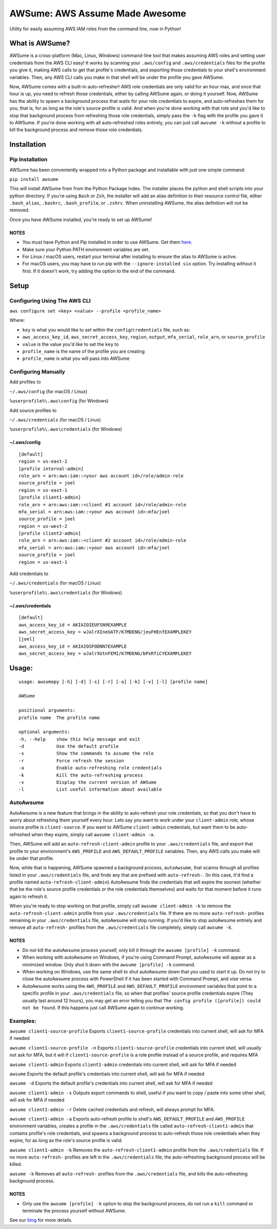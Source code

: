 AWSume: AWS Assume Made Awesome
===============================

Utility for easily assuming AWS IAM roles from the command line, now in
Python!

What is AWSume?
---------------

AWSume is a cross-platform (Mac, Linux, Windows) command-line tool that
makes assuming AWS roles and setting user credentials from the AWS CLI
easy! It works by scanning your ``.aws/config`` and ``.aws/credentials``
files for the profile you give it, making AWS calls to get that
profile's credentials, and exporting those credentials to your shell's
environment variables. Then, any AWS CLI calls you make in that shell
will be under the profile you gave AWSume.

Now, AWSume comes with a built-in auto-refresher! AWS role credentials
are only valid for an hour max, and once that hour is up, you need to
refresh those credentials, either by calling AWSume again, or doing it
yourself. Now, AWSume has the ability to spawn a background process that
waits for your role credentials to expire, and auto-refreshes them for
you, that is, for as long as the role's source profile is valid. And
when you're done working with that role and you'd like to stop that
background process from refreshing those role credentials, simply pass
the ``-k`` flag with the profile you gave it to AWSume. If you're done
working with all auto-refreshed roles entirely, you can just call
``awsume -k`` without a profile to kill the background process and
remove those role credentials.

Installation
------------

Pip Installation
~~~~~~~~~~~~~~~~

AWSume has been conveniently wrapped into a Python package and
installable with just one simple command:

``pip install awsume``

This will install AWSume from from the Python Package Index. The
installer places the python and shell scripts into your python
directory. If you're using ``Bash`` or ``Zsh``, the installer will add
an alias definition to their resource control file, either
``.bash_alias``, ``.bashrc``, ``.bash_profile``, or ``.zshrc``. When
uninstalling AWSume, the alias definition will not be removed.

Once you have AWSume installed, you're ready to set up AWSume!

NOTES
^^^^^

-  You must have Python and Pip installed in order to use AWSume. Get
   them `here <https://www.python.org>`__.
-  Make sure your Python PATH environment variables are set.
-  For Linux / macOS users, restart your terminal after installing to
   ensure the alias to AWSume is active.
- For macOS users, you may have to run pip with the
  ``--ignore-installed six`` option. Try installing without it first.
  If it doesn't work, try adding the option to the end of the command.

Setup
-----

Configuring Using The AWS CLI
~~~~~~~~~~~~~~~~~~~~~~~~~~~~~

``aws configure set <key> <value> --profile <profile_name>``

Where:

-  ``key`` is what you would like to set within the
   ``config``/``credentials`` file, such as:
-  ``aws_access_key_id``, ``aws_secret_access_key``, ``region``,
   ``output``, ``mfa_serial``, ``role_arn``, or ``source_profile``
-  ``value`` is the value you'd like to set the ``key`` to
-  ``profile_name`` is the name of the profile you are creating
-  ``profile_name`` is what you will pass into AWSume

Configuring Manually
~~~~~~~~~~~~~~~~~~~~

Add profiles to

``~/.aws/config`` (for macOS / Linux)

``%userprofile%\.aws\config`` (for Windows)

Add source profiles to

``~/.aws/credentials`` (for macOS / Linux)

``%userprofile%\.aws\credentials`` (for Windows)

~/.aws/config
^^^^^^^^^^^^^

::

    [default]
    region = us-east-1
    [profile internal-admin]
    role_arn = arn:aws:iam::<your aws account id>/role/admin-role
    source_profile = joel
    region = us-east-1
    [profile client1-admin]
    role_arn = arn:aws:iam::<client #1 account id>/role/admin-role
    mfa_serial = arn:aws:iam::<your aws account id>:mfa/joel
    source_profile = joel
    region = us-west-2
    [profile client2-admin]
    role_arn = arn:aws:iam::<client #2 account id>/role/admin-role
    mfa_serial = arn:aws:iam::<your aws account id>:mfa/joel
    source_profile = joel
    region = us-east-1

Add credentials to

``~/.aws/credentials`` (for macOS / Linux)

``%userprofile%\.aws\credentials`` (for Windows)

~/.aws/credentials
^^^^^^^^^^^^^^^^^^

::

    [default]
    aws_access_key_id = AKIAIOIEUFSN9EXAMPLE
    aws_secret_access_key = wJalrXIneUATF/K7MDENG/jeuFHEnfEXAMPLEKEY
    [joel]
    aws_access_key_id = AKIAIOSFODNN7EXAMPLE
    aws_secret_access_key = wJalrXUtnFEMI/K7MDENG/bPxRfiCYEXAMPLEKEY

Usage:
------

::

    usage: awsumepy [-h] [-d] [-s] [-r] [-a] [-k] [-v] [-l] [profile name]

    AWSume

    positional arguments:
    profile name  The profile name

    optional arguments:
    -h, --help    show this help message and exit
    -d            Use the default profile
    -s            Show the commands to assume the role
    -r            Force refresh the session
    -a            Enable auto-refreshing role credentials
    -k            Kill the auto-refreshing process
    -v            Display the current version of AWSume
    -l            List useful information about available 

AutoAwsume
~~~~~~~~~~

AutoAwsume is a new feature that brings in the ability to auto-refresh
your role credentials, so that you don't have to worry about refreshing
them yourself every hour. Lets say you want to work under your
``client-admin`` role, whose source profile is ``client-source``. If you
want to AWSume ``client-admin`` credentials, but want them to be
auto-refreshed when they expire, simply call ``awsume client-admin -a``.

Then, AWSume will add an ``auto-refresh-client-admin`` profile to your
``.aws/credentials`` file, and export that profile to your environment's
``AWS_PROFILE`` and ``AWS_DEFAULT_PROFILE`` variables. Then, any AWS
calls you make will be under that profile.

Now, while that is happening, AWSume spawned a background process,
``autoAwsume``, that scanns through all profiles listed in your
``.aws/credentials`` file, and finds any that are prefixed with
``auto-refresh-``. (In this case, it'd find a profile named
``auto-refresh-client-admin``) AutoAwsume finds the credentials that
will expire the soonest (whether that be the role's source profile
credentials or the role credentials themselves) and waits for that
moment before it runs again to refresh it.

When you're ready to stop working on that profile, simply call
``awsume client-admin -k`` to remove the ``auto-refresh-client-admin``
profile from your ``.aws/credentials`` file. If there are no more
``auto-refresh-`` profiles remaining in your ``.aws/credentials`` file,
autoAwsume will stop running. If you'd like to stop autoAwsume entirely
and remove all ``auto-refresh-`` profiles from the ``.aws/credentials``
file completely, simply call ``awsume -k``.

NOTES
^^^^^

-  Do not kill the autoAwsume process yourself, only kill it through the
   ``awsume [profile] -k`` command.
-  When working with autoAwsume on Windows, if you're using Command
   Prompt, autoAwsume will appear as a minimized window. Only shut it
   down with the ``awsume [profile] -k`` command.
-  When working on Windows, use the same shell to shut autoAwsume down
   that you used to start it up. Do not try to close the autoAwsume
   process with PowerShell if it has been started with Command Prompt,
   and vise versa.
-  AutoAwsume works using the ``AWS_PROFILE`` and
   ``AWS_DEFAULT_PROFILE`` environment variables that point to a
   specific profile in your ``.aws/credentials`` file, so when that
   profiles' source profile credentials expire (They usually last around
   12 hours), you may get an error telling you that
   ``The config profile ([profile]) could not be found``. If this
   happens just call AWSume again to continue working.

Examples:
~~~~~~~~~

``awsume client1-source-profile`` Exports ``client1-source-profile``
credentials into current shell, will ask for MFA if needed

``awsume client1-source-profile -n`` Exports ``client1-source-profile``
credentials into current shell, will usually not ask for MFA, but it
will if ``client1-source-profile`` is a role profile instead of a source
profile, and requires MFA

``awsume client1-admin`` Exports ``client1-admin`` credentials into
current shell, will ask for MFA if needed

``awsume`` Exports the default profile's credentials into current shell,
will ask for MFA if needed

``awsume -d`` Exports the default profile's credentials into current
shell, will ask for MFA if needed

``awsume client1-admin -s`` Outputs export commands to shell, useful if
you want to copy / paste into some other shell, will ask for MFA if
needed

``awsume client1-admin -r`` Delete cached credentials and refresh, will
always prompt for MFA.

``awsume client1-admin -a`` Exports auto-refresh profile to shell's
``AWS_DEFAULT_PROFILE`` and ``AWS_PROFILE`` environment variables,
creates a profile in the ``.aws/credentials`` file called
``auto-refresh-client1-admin`` that contains profile's role credentials,
and spawns a background process to auto-refresh those role credentials
when they expire, for as long as the role's source profile is valid.

``awsume client1-admin -k`` Removes the ``auto-refresh-client1-admin``
profile from the ``.aws/credentials`` file. If no more ``auto-refresh-``
profiles are left in the ``.aws/credentials`` file, the auto-refreshing
background process will be killed.

``awsume -k`` Removes all ``auto-refresh-`` profiles from the
``.aws/credentials`` file, and kills the auto-refreshing background
process.

NOTES
^^^^^

-  Only use the ``awsume [profile] -k`` option to stop the background
   process, do not run a ``kill`` command or terminate the process
   yourself without AWSume.

See our
`blog <https://www.trek10.com/blog/awsume-aws-assume-made-awesome>`__
for more details.

